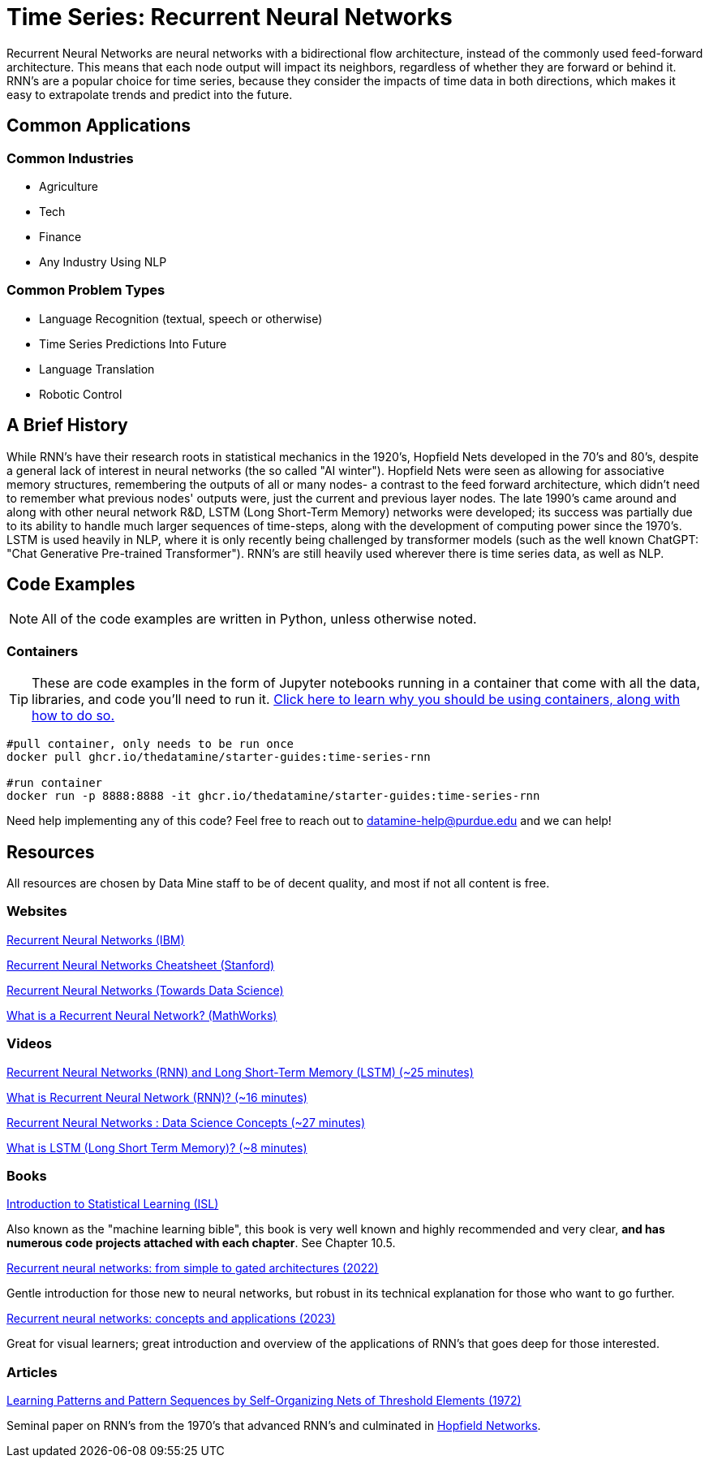 = Time Series: Recurrent Neural Networks

Recurrent Neural Networks are neural networks with a bidirectional flow architecture, instead of the commonly used feed-forward architecture. This means that each node output will impact its neighbors, regardless of whether they are forward or behind it. RNN's are a popular choice for time series, because they consider the impacts of time data in both directions, which makes it easy to extrapolate trends and predict into the future.

== Common Applications

=== Common Industries

- Agriculture
- Tech
- Finance
- Any Industry Using NLP

=== Common Problem Types

- Language Recognition (textual, speech or otherwise)
- Time Series Predictions Into Future
- Language Translation
- Robotic Control

== A Brief History

While RNN's have their research roots in statistical mechanics in the 1920's, Hopfield Nets developed in the 70's and 80's, despite a general lack of interest in neural networks (the so called "AI winter"). Hopfield Nets were seen as allowing for associative memory structures, remembering the outputs of all or many nodes- a contrast to the feed forward architecture, which didn't need to remember what previous nodes' outputs were, just the current and previous layer nodes. The late 1990's came around and along with other neural network R&D, LSTM (Long Short-Term Memory) networks were developed; its success was partially due to its ability to handle much larger sequences of time-steps, along with the development of computing power since the 1970's. LSTM is used heavily in NLP, where it is only recently being challenged by transformer models (such as the well known ChatGPT: "Chat Generative Pre-trained Transformer"). RNN's are still heavily used wherever there is time series data, as well as NLP.

== Code Examples

NOTE: All of the code examples are written in Python, unless otherwise noted.

=== Containers

TIP: These are code examples in the form of Jupyter notebooks running in a container that come with all the data, libraries, and code you'll need to run it. https://the-examples-book.com/starter-guides/data-engineering/containers/using-data-mine-containers[Click here to learn why you should be using containers, along with how to do so.]

[source,bash]
----
#pull container, only needs to be run once
docker pull ghcr.io/thedatamine/starter-guides:time-series-rnn

#run container
docker run -p 8888:8888 -it ghcr.io/thedatamine/starter-guides:time-series-rnn
----

Need help implementing any of this code? Feel free to reach out to mailto:datamine-help@purdue.edu[datamine-help@purdue.edu] and we can help!

== Resources

All resources are chosen by Data Mine staff to be of decent quality, and most if not all content is free. 

=== Websites

https://www.ibm.com/topics/recurrent-neural-networks[Recurrent Neural Networks (IBM)]

https://stanford.edu/~shervine/teaching/cs-230/cheatsheet-recurrent-neural-networks[Recurrent Neural Networks Cheatsheet (Stanford)]

https://towardsdatascience.com/recurrent-neural-networks-rnns-3f06d7653a85[Recurrent Neural Networks (Towards Data Science)]

https://www.mathworks.com/discovery/rnn.html[What is a Recurrent Neural Network? (MathWorks)]

=== Videos

https://www.youtube.com/watch?v=WCUNPb-5EYI[Recurrent Neural Networks (RNN) and Long Short-Term Memory (LSTM) (~25 minutes)]

https://www.youtube.com/watch?v=Y2wfIKQyd1I[What is Recurrent Neural Network (RNN)? (~16 minutes)]

https://www.youtube.com/watch?v=DFZ1UA7-fxY[Recurrent Neural Networks : Data Science Concepts (~27 minutes)]

https://www.youtube.com/watch?v=b61DPVFX03I[What is LSTM (Long Short Term Memory)? (~8 minutes)]

=== Books

https://www.statlearning.com[Introduction to Statistical Learning (ISL)]

Also known as the "machine learning bible", this book is very well known and highly recommended and very clear, *and has numerous code projects attached with each chapter*. See Chapter 10.5.

https://purdue.primo.exlibrisgroup.com/permalink/01PURDUE_PUWL/uc5e95/alma99170200340801081[Recurrent neural networks: from simple to gated architectures (2022)]

Gentle introduction for those new to neural networks, but robust in its technical explanation for those who want to go further.

https://purdue.primo.exlibrisgroup.com/permalink/01PURDUE_PUWL/uc5e95/alma99170398531201081[Recurrent neural networks: concepts and applications (2023)]

Great for visual learners; great introduction and overview of the applications of RNN's that goes deep for those interested.

=== Articles

https://purdue.primo.exlibrisgroup.com/permalink/01PURDUE_PUWL/5imsd2/cdi_crossref_primary_10_1109_T_C_1972_223477[Learning Patterns and Pattern Sequences by Self-Organizing Nets of Threshold Elements (1972)]

Seminal paper on RNN's from the 1970's that advanced RNN's and culminated in https://en.wikipedia.org/wiki/Hopfield_network[Hopfield Networks].